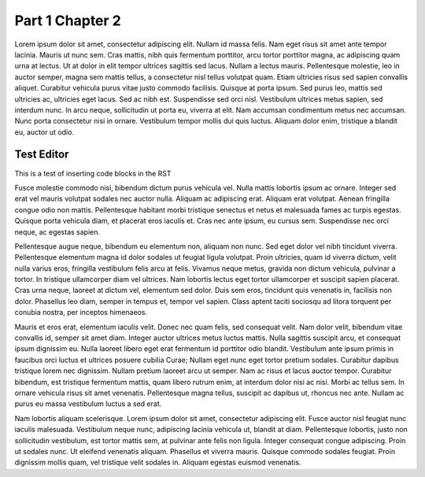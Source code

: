 Part 1 Chapter 2
*****************

Lorem ipsum dolor sit amet, consectetur adipiscing elit. Nullam id massa felis. Nam eget risus sit amet ante tempor lacinia. Mauris ut nunc sem. Cras mattis, nibh quis fermentum porttitor, arcu tortor porttitor magna, ac adipiscing quam urna at lectus. Ut at dolor in elit tempor ultrices sagittis sed lacus. Nullam a lectus mauris. Pellentesque molestie, leo in auctor semper, magna sem mattis tellus, a consectetur nisl tellus volutpat quam. Etiam ultricies risus sed sapien convallis aliquet. Curabitur vehicula purus vitae justo commodo facilisis. Quisque at porta ipsum. Sed purus leo, mattis sed ultricies ac, ultricies eget lacus. Sed ac nibh est. Suspendisse sed orci nisl. Vestibulum ultrices metus sapien, sed interdum nunc. In arcu neque, sollicitudin ut porta eu, viverra at elit. Nam accumsan condimentum metus nec accumsan. Nunc porta consectetur nisi in ornare. Vestibulum tempor mollis dui quis luctus. Aliquam dolor enim, tristique a blandit eu, auctor ut odio.

Test Editor
=============

This is a test of inserting code blocks in the RST

.. raw:: html

   <div example_editor="Hello world runnable example">

.. raw:: html

   </div>


Fusce molestie commodo nisi, bibendum dictum purus vehicula vel. Nulla mattis lobortis ipsum ac ornare. Integer sed erat vel mauris volutpat sodales nec auctor nulla. Aliquam ac adipiscing erat. Aliquam erat volutpat. Aenean fringilla congue odio non mattis. Pellentesque habitant morbi tristique senectus et netus et malesuada fames ac turpis egestas. Quisque porta vehicula diam, et placerat eros iaculis et. Cras nec ante ipsum, eu cursus sem. Suspendisse nec orci neque, ac egestas sapien.

Pellentesque augue neque, bibendum eu elementum non, aliquam non nunc. Sed eget dolor vel nibh tincidunt viverra. Pellentesque elementum magna id dolor sodales ut feugiat ligula volutpat. Proin ultricies, quam id viverra dictum, velit nulla varius eros, fringilla vestibulum felis arcu at felis. Vivamus neque metus, gravida non dictum vehicula, pulvinar a tortor. In tristique ullamcorper diam vel ultrices. Nam lobortis lectus eget tortor ullamcorper et suscipit sapien placerat. Cras urna neque, laoreet at dictum vel, elementum sed dolor. Duis sem eros, tincidunt quis venenatis in, facilisis non dolor. Phasellus leo diam, semper in tempus et, tempor vel sapien. Class aptent taciti sociosqu ad litora torquent per conubia nostra, per inceptos himenaeos.

Mauris et eros erat, elementum iaculis velit. Donec nec quam felis, sed consequat velit. Nam dolor velit, bibendum vitae convallis id, semper sit amet diam. Integer auctor ultrices metus luctus mattis. Nulla sagittis suscipit arcu, et consequat ipsum dignissim eu. Nulla laoreet libero eget erat fermentum id porttitor odio blandit. Vestibulum ante ipsum primis in faucibus orci luctus et ultrices posuere cubilia Curae; Nullam eget nunc eget tortor pretium sodales. Curabitur dapibus tristique lorem nec dignissim. Nullam pretium laoreet arcu ut semper. Nam ac risus et lacus auctor tempor. Curabitur bibendum, est tristique fermentum mattis, quam libero rutrum enim, at interdum dolor nisi ac nisi. Morbi ac tellus sem. In ornare vehicula risus sit amet venenatis. Pellentesque magna tellus, suscipit ac dapibus ut, rhoncus nec ante. Nullam ac purus eu massa vestibulum luctus a sed erat.

Nam lobortis aliquam scelerisque. Lorem ipsum dolor sit amet, consectetur adipiscing elit. Fusce auctor nisl feugiat nunc iaculis malesuada. Vestibulum neque nunc, adipiscing lacinia vehicula ut, blandit at diam. Pellentesque lobortis, justo non sollicitudin vestibulum, est tortor mattis sem, at pulvinar ante felis non ligula. Integer consequat congue adipiscing. Proin ut sodales nunc. Ut eleifend venenatis aliquam. Phasellus et viverra mauris. Quisque commodo sodales feugiat. Proin dignissim mollis quam, vel tristique velit sodales in. Aliquam egestas euismod venenatis.